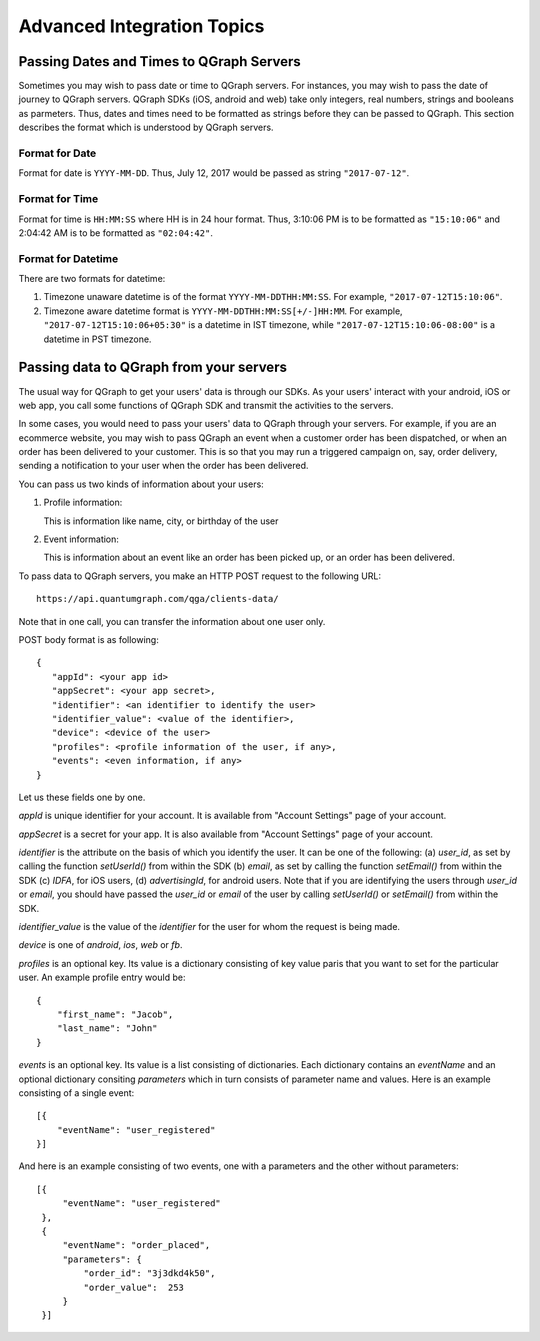 Advanced Integration Topics
============================

Passing Dates and Times to QGraph Servers
-----------------------------------------
Sometimes you may wish to pass date or time to QGraph servers. For instances, you may wish to pass the
date of journey to QGraph servers. QGraph SDKs (iOS, android and web) take only integers, real numbers,
strings and booleans as parmeters. Thus, dates and times need to be formatted as strings before they
can be passed to QGraph. This section describes the format which is understood by QGraph servers.

Format for Date
###############
Format for date is ``YYYY-MM-DD``. Thus, July 12, 2017 would be passed as string ``"2017-07-12"``.

Format for Time
###############
Format for time is ``HH:MM:SS`` where HH is in 24 hour format. Thus, 3:10:06 PM is to be formatted as ``"15:10:06"`` and 2:04:42 AM
is to be formatted as ``"02:04:42"``.

Format for Datetime
###################
There are two formats for datetime:

#. Timezone unaware datetime is of the format ``YYYY-MM-DDTHH:MM:SS``. For example, ``"2017-07-12T15:10:06"``.

#. Timezone aware datetime format is ``YYYY-MM-DDTHH:MM:SS[+/-]HH:MM``. For example, ``"2017-07-12T15:10:06+05:30"`` is a datetime in IST timezone, while ``"2017-07-12T15:10:06-08:00"`` is a datetime in PST timezone.

Passing data to QGraph from your servers
----------------------------------------
The usual way for QGraph to get your users' data is through our SDKs. As your users'
interact with your android, iOS or web app, you call some functions of QGraph SDK
and transmit the activities to the servers.

In some cases, you would need to pass your users' data to QGraph through your servers.
For example, if you are an ecommerce website, you may wish to pass QGraph an event 
when a customer order has been dispatched, or when an order has been delivered to
your customer. This is so that you may run a triggered campaign on, say, order 
delivery, sending a notification to your user when the order has been delivered.

You can pass us two kinds of information about your users: 

1. Profile information: 

   This is information like name, city, or birthday of the user
2. Event information: 

   This is information about an event like an order has been picked up, or an order has been delivered.

To pass data to QGraph servers, you make an HTTP POST request to the following URL::

    https://api.quantumgraph.com/qga/clients-data/

Note that in one call, you can transfer the information about one user only.

POST body format is as following::

    {
       "appId": <your app id>
       "appSecret": <your app secret>,
       "identifier": <an identifier to identify the user>
       "identifier_value": <value of the identifier>,
       "device": <device of the user>
       "profiles": <profile information of the user, if any>,
       "events": <even information, if any>
    }

Let us these fields one by one.

*appId* is unique identifier for your account. It is available from "Account Settings" page of your account.

*appSecret* is a secret for your app. It is also available from "Account Settings" page of your account.

*identifier* is the attribute on the basis of which you identify the user. It can be one of the following: (a) *user_id*, as set by calling the function *setUserId()* from within the SDK (b) *email*, as set by calling the function *setEmail()* from within the SDK (c) *IDFA*, for iOS users, (d) *advertisingId*, for android users. Note that if you are identifying the users through *user_id* or *email*, you should have passed the *user_id* or *email* of the user by calling *setUserId()* or *setEmail()* from within the SDK.


*identifier_value* is the value of the *identifier* for the user for whom the request is being made.

*device* is one of *android*, *ios*, *web* or *fb*. 

*profiles* is an optional key. Its value is a dictionary consisting of key value paris that you want to set for the particular user. An example profile entry would be::

    {
        "first_name": "Jacob",
        "last_name": "John"
    }

*events* is an optional key. Its value is a list consisting of dictionaries. Each dictionary contains an *eventName* and an optional dictionary consiting *parameters* which in turn consists of parameter name and values. Here is an example consisting of a single event::

   [{
       "eventName": "user_registered"
   }]

And here is an example consisting of two events, one with a parameters and the other without parameters::

   [{
        "eventName": "user_registered"
    },
    {
        "eventName": "order_placed",
        "parameters": {
            "order_id": "3j3dkd4k50",
            "order_value":  253
        }
    }]

